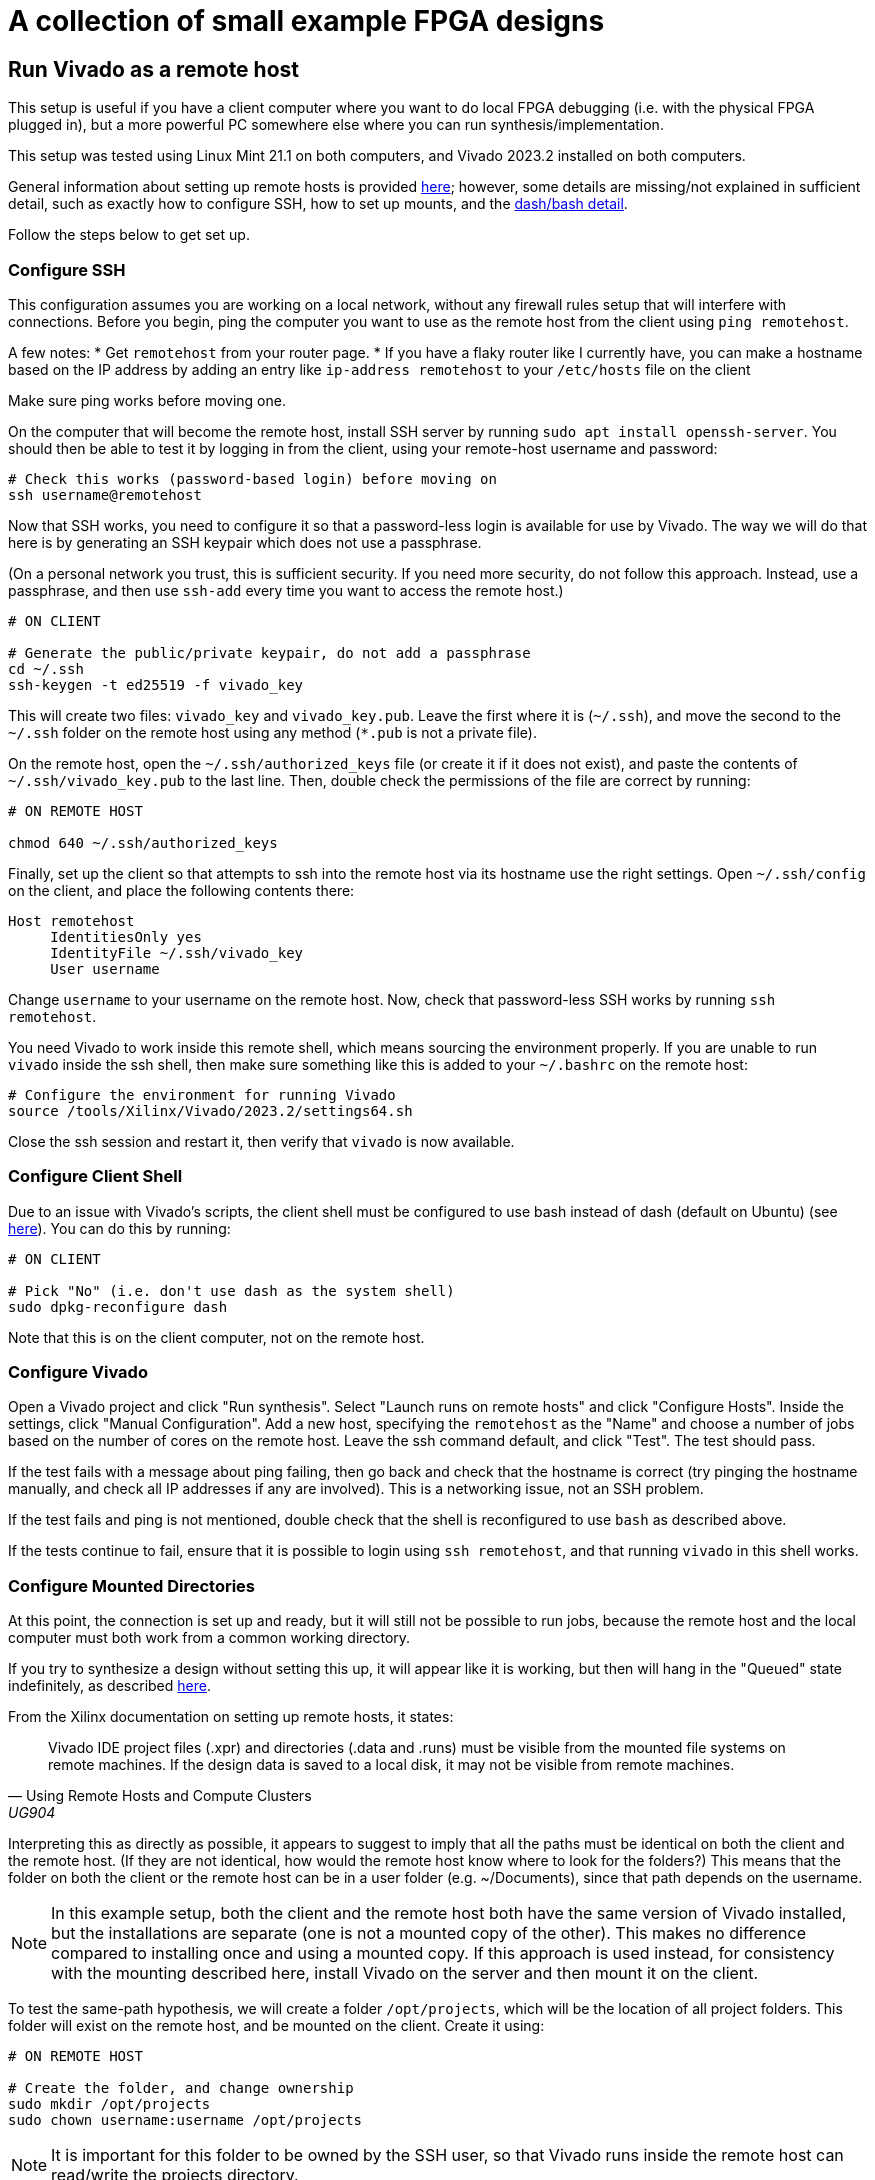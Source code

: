 = A collection of small example FPGA designs

== Run Vivado as a remote host

This setup is useful if you have a client computer where you want to do local FPGA debugging (i.e. with the physical FPGA plugged in), but a more powerful PC somewhere else where you can run synthesis/implementation.

This setup was tested using Linux Mint 21.1 on both computers, and Vivado 2023.2
installed on both computers.

General information about setting up remote hosts is provided https://docs.xilinx.com/r/en-US/ug904-vivado-implementation/Using-Remote-Hosts-and-Compute-Clusters[here]; however, some details are missing/not explained in sufficient detail, such as exactly how to configure SSH, how to set up mounts, and the https://support.xilinx.com/s/question/0D52E00006iHlI5SAK/lauching-runs-on-a-remote-host-on-ubuntu?language=en_US[dash/bash detail].

Follow the steps below to get set up.

=== Configure SSH

This configuration assumes you are working on a local network, without any firewall rules setup that will interfere with connections. Before you begin, ping the computer you want to use as the remote host from the client using `ping remotehost`.

A few notes:
* Get `remotehost` from your router page.
* If you have a flaky router like I currently have, you can make a hostname based on the IP address by adding an entry like `ip-address remotehost` to your `/etc/hosts` file on the client

Make sure ping works before moving one.

On the computer that will become the remote host, install SSH server by running `sudo apt install openssh-server`. You should then be able to test it by logging in from the client, using your remote-host username and password:

[,bash]
----
# Check this works (password-based login) before moving on
ssh username@remotehost
----

Now that SSH works, you need to configure it so that a password-less login is available for use by Vivado. The way we will do that here is by generating an SSH keypair which does not use a passphrase.

(On a personal network you trust, this is sufficient security. If you need more security, do not follow this approach. Instead, use a passphrase, and then use `ssh-add` every time you want to access the remote host.)

[,bash]
----
# ON CLIENT

# Generate the public/private keypair, do not add a passphrase
cd ~/.ssh
ssh-keygen -t ed25519 -f vivado_key
----

This will create two files: `vivado_key` and `vivado_key.pub`. Leave the first where it is (`~/.ssh`), and move the second to the `~/.ssh` folder on the remote host using any method (`*.pub` is not a private file).

On the remote host, open the `~/.ssh/authorized_keys` file (or create it if it does not exist), and paste the contents of `~/.ssh/vivado_key.pub` to the last line. Then, double check the permissions of the file are correct by running:

[,bash]
----
# ON REMOTE HOST

chmod 640 ~/.ssh/authorized_keys
----

Finally, set up the client so that attempts to ssh into the remote host via its hostname use the right settings. Open `~/.ssh/config` on the client, and place the following contents there:

[,conf]
----
Host remotehost
     IdentitiesOnly yes
     IdentityFile ~/.ssh/vivado_key
     User username
----

Change `username` to your username on the remote host. Now, check that password-less SSH works by running `ssh remotehost`.

You need Vivado to work inside this remote shell, which means sourcing the environment properly. If you are unable to run `vivado` inside the ssh shell, then make sure something like this is added to your `~/.bashrc` on the remote host:

[,bash]
----
# Configure the environment for running Vivado
source /tools/Xilinx/Vivado/2023.2/settings64.sh
----

Close the ssh session and restart it, then verify that `vivado` is now available.

=== Configure Client Shell

Due to an issue with Vivado's scripts, the client shell must be configured to use bash instead of dash (default on Ubuntu) (see https://support.xilinx.com/s/question/0D52E00006iHlI5SAK/lauching-runs-on-a-remote-host-on-ubuntu?language=en_US[here]). You can do this by running:

[,bash]
----
# ON CLIENT

# Pick "No" (i.e. don't use dash as the system shell)
sudo dpkg-reconfigure dash
----

Note that this is on the client computer, not on the remote host.

=== Configure Vivado

Open a Vivado project and click "Run synthesis". Select "Launch runs on remote hosts" and click "Configure Hosts". Inside the settings, click "Manual Configuration". Add a new host, specifying the `remotehost` as the "Name" and choose a number of jobs based on the number of cores on the remote host. Leave the ssh command default, and click "Test". The test should pass.

If the test fails with a message about ping failing, then go back and check that the hostname is correct (try pinging the hostname manually, and check all IP addresses if any are involved). This is a networking issue, not an SSH problem.

If the test fails and ping is not mentioned, double check that the shell is reconfigured to use `bash` as described above.

If the tests continue to fail, ensure that it is possible to login using `ssh remotehost`, and that running `vivado` in this shell works.

=== Configure Mounted Directories

At this point, the connection is set up and ready, but it will still not be possible to run jobs, because the remote host and the local computer must both work from a common working directory.

If you try to synthesize a design without setting this up, it will appear like it is working, but then will hang in the "Queued" state indefinitely, as described https://support.xilinx.com/s/question/0D52E00006txIsESAU/unable-to-start-any-runs-with-remote-host-with-vivado-20212-tasks-remain-queued?language=en_US[here].

From the Xilinx documentation on setting up remote hosts, it states:

"Vivado IDE project files (.xpr) and directories (.data and .runs) must be visible from the mounted file systems on remote machines. If the design data is saved to a local disk, it may not be visible from remote machines."
-- Using Remote Hosts and Compute Clusters, UG904

Interpreting this as directly as possible, it appears to suggest to imply that all the paths must be identical on both the client and the remote host. (If they are not identical, how would the remote host know where to look for the folders?) This means that the folder on both the client or the remote host can be in a user folder (e.g. ~/Documents), since that path depends on the username.

NOTE: In this example setup, both the client and the remote host both have the same version of Vivado installed, but the installations are separate (one is not a mounted copy of the other). This makes no difference compared to installing once and using a mounted copy. If this approach is used instead, for consistency with the mounting described here, install Vivado on the server and then mount it on the client.

To test the same-path hypothesis, we will create a folder `/opt/projects`, which will be the location of all project folders. This folder will exist on the remote host, and be mounted on the client. Create it using:

[,bash]
----
# ON REMOTE HOST

# Create the folder, and change ownership
sudo mkdir /opt/projects
sudo chown username:username /opt/projects
----

NOTE: It is important for this folder to be owned by the SSH user, so that Vivado runs inside the remote host can read/write the projects directory.

To mount this folder on the client, use NFS. Assuming as before a trusted private network in which the remote host and client can communicate, with no firewalls in use, the setup is as follows (see https://www.digitalocean.com/community/tutorials/how-to-set-up-an-nfs-mount-on-ubuntu-22-04[here] for reference)

First, install the NFS server as follows:

[,bash]
----
# ON REMOTE HOST

sudo apt install nfs-kernel-server
----

On the client, you need to install the NFS client:

[,bash]
----
# ON REMOTE HOST

sudo apt install nfs-common
----

To make the `/opt/projects` folder available for the client, open `/etc/exports` on the remote server with sudo, and add the following lines:

[,conf]
----
# Replace the network with the address of your own private network.
# /24 means that any clients with an IP address of 192.168.1.* are allowed.
/opt/projects 192.168.1.0/24(rw,sync,no_subtree_check,all_squash,anonuid=1000,anongid=1000)
----

Specifying `all_squash` will map reads and writes by any user on the client to the specified UID and GID on the host, which we will make match the SSH username. This decouples the username of the account on the client from the user on the remote host.

NOTE: The `anonuid` and `anongid` are the IDs of the SSH user, `username`, on the remote host. Find the numbers by running `id -u username` for the UID, and `id -g username` for the GID. Here, we assume they are 1000.

Save and close the file, and restart NFS using `sudo systemctl restart nfs-kernel-server`.

Now create the mount point on the client: `sudo mkdir /opt/projects`. Ensure that the path is the same, to keep Vivado happy.
